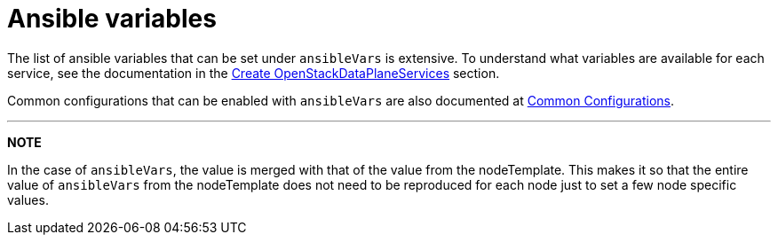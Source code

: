 = Ansible variables

The list of ansible variables that can be set under `ansibleVars` is extensive.
To understand what variables are available for each service, see the
documentation in the <<create-openstackdataplaneservices,Create
OpenStackDataPlaneServices>> section.

Common configurations that can be enabled with `ansibleVars` are also
documented at xref:common_configurations.adoc[Common Configurations].

'''

*NOTE*

In the case of `ansibleVars`, the value is merged with that of the value from
the nodeTemplate. This makes it so that the entire value of `ansibleVars` from
the nodeTemplate does not need to be reproduced for each node just to set a few
node specific values.
